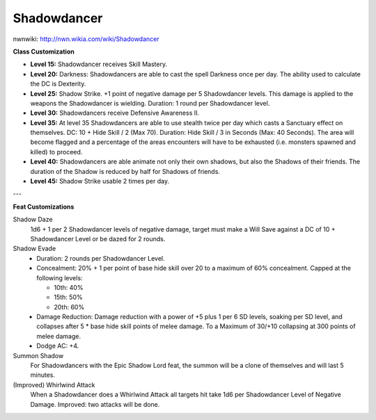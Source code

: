 Shadowdancer
============

nwnwiki: http://nwn.wikia.com/wiki/Shadowdancer

**Class Customization**

* **Level 15:** Shadowdancer receives Skill Mastery.
* **Level 20:** Darkness: Shadowdancers are able to cast the spell Darkness once per day.  The ability used to calculate the DC is Dexterity.
* **Level 25:** Shadow Strike.  +1 point of negative damage per 5 Shadowdancer levels.  This damage is applied to the weapons the Shadowdancer is wielding.  Duration: 1 round per Shadowdancer level.
* **Level 30:** Shadowdancers receive Defensive Awareness II.
* **Level 35:** At level 35 Shadowdancers are able to use stealth twice per day which casts a Sanctuary effect on themselves.  DC: 10 + Hide Skill / 2 (Max 70).  Duration: Hide Skill / 3 in Seconds (Max: 40 Seconds).  The area will become flagged and a percentage of the areas encounters will have to be exhausted (i.e. monsters spawned and killed) to proceed.
* **Level 40:** Shadowdancers are able animate not only their own shadows, but also the Shadows of their friends.  The duration of the Shadow is reduced by half for Shadows of friends.
* **Level 45:** Shadow Strike usable 2 times per day.

---

**Feat Customizations**

Shadow Daze
  1d6 + 1 per 2 Shadowdancer levels of negative damage, target must make a Will Save against a DC of 10 + Shadowdancer Level or be dazed for 2 rounds.

Shadow Evade
  * Duration: 2 rounds per Shadowdancer Level.
  * Concealment: 20% + 1 per point of base hide skill over 20 to a maximum of 60% concealment.  Capped at the following levels:

    * 10th: 40%
    * 15th: 50%
    * 20th: 60%

  * Damage Reduction: Damage reduction with a power of +5 plus 1 per 6 SD levels, soaking per SD level, and collapses after 5 * base hide skill points of melee damage.  To a Maximum of 30/+10 collapsing at 300 points of melee damage.
  * Dodge AC: +4.

Summon Shadow
  For Shadowdancers with the Epic Shadow Lord feat, the summon will be a clone of themselves and will last 5 minutes.

(Improved) Whirlwind Attack
  When a Shadowdancer does a Whirlwind Attack all targets hit take 1d6 per Shadowdancer Level of Negative Damage.  Improved: two attacks will be done.
